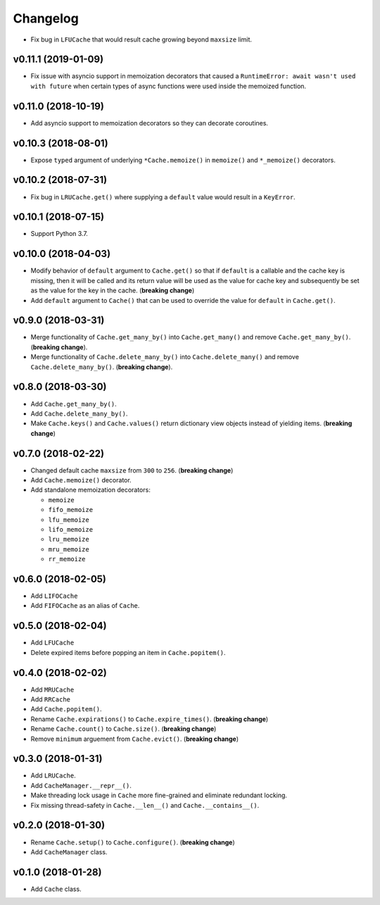Changelog
=========


- Fix bug in ``LFUCache`` that would result cache growing beyond ``maxsize`` limit.


v0.11.1 (2019-01-09)
--------------------

- Fix issue with asyncio support in memoization decorators that caused a ``RuntimeError: await wasn't used with future`` when certain types of async functions were used inside the memoized function.


v0.11.0 (2018-10-19)
--------------------

- Add asyncio support to memoization decorators so they can decorate coroutines.


v0.10.3 (2018-08-01)
--------------------

- Expose ``typed`` argument of underlying ``*Cache.memoize()`` in ``memoize()`` and ``*_memoize()`` decorators.


v0.10.2 (2018-07-31)
--------------------

- Fix bug in ``LRUCache.get()`` where supplying a ``default`` value would result in a ``KeyError``.


v0.10.1 (2018-07-15)
--------------------

- Support Python 3.7.


v0.10.0 (2018-04-03)
--------------------

- Modify behavior of ``default`` argument to ``Cache.get()`` so that if ``default`` is a callable and the cache key is missing, then it will be called and its return value will be used as the value for cache key and subsequently be set as the value for the key in the cache. (**breaking change**)
- Add ``default`` argument to ``Cache()`` that can be used to override the value for ``default`` in ``Cache.get()``.


v0.9.0 (2018-03-31)
-------------------

- Merge functionality of ``Cache.get_many_by()`` into ``Cache.get_many()`` and remove ``Cache.get_many_by()``. (**breaking change**).
- Merge functionality of ``Cache.delete_many_by()`` into ``Cache.delete_many()`` and remove ``Cache.delete_many_by()``. (**breaking change**).


v0.8.0 (2018-03-30)
-------------------

- Add ``Cache.get_many_by()``.
- Add ``Cache.delete_many_by()``.
- Make ``Cache.keys()`` and ``Cache.values()`` return dictionary view objects instead of yielding items. (**breaking change**)


v0.7.0 (2018-02-22)
-------------------

- Changed default cache ``maxsize`` from ``300`` to ``256``. (**breaking change**)
- Add ``Cache.memoize()`` decorator.
- Add standalone memoization decorators:

  - ``memoize``
  - ``fifo_memoize``
  - ``lfu_memoize``
  - ``lifo_memoize``
  - ``lru_memoize``
  - ``mru_memoize``
  - ``rr_memoize``


v0.6.0 (2018-02-05)
-------------------

- Add ``LIFOCache``
- Add ``FIFOCache`` as an alias of ``Cache``.


v0.5.0 (2018-02-04)
-------------------

- Add ``LFUCache``
- Delete expired items before popping an item in ``Cache.popitem()``.


v0.4.0 (2018-02-02)
-------------------

- Add ``MRUCache``
- Add ``RRCache``
- Add ``Cache.popitem()``.
- Rename ``Cache.expirations()`` to ``Cache.expire_times()``. (**breaking change**)
- Rename ``Cache.count()`` to ``Cache.size()``. (**breaking change**)
- Remove ``minimum`` arguement from ``Cache.evict()``. (**breaking change**)


v0.3.0 (2018-01-31)
-------------------

- Add ``LRUCache``.
- Add ``CacheManager.__repr__()``.
- Make threading lock usage in ``Cache`` more fine-grained and eliminate redundant locking.
- Fix missing thread-safety in ``Cache.__len__()`` and ``Cache.__contains__()``.


v0.2.0 (2018-01-30)
-------------------

- Rename ``Cache.setup()`` to ``Cache.configure()``. (**breaking change**)
- Add ``CacheManager`` class.


v0.1.0 (2018-01-28)
-------------------

- Add ``Cache`` class.
